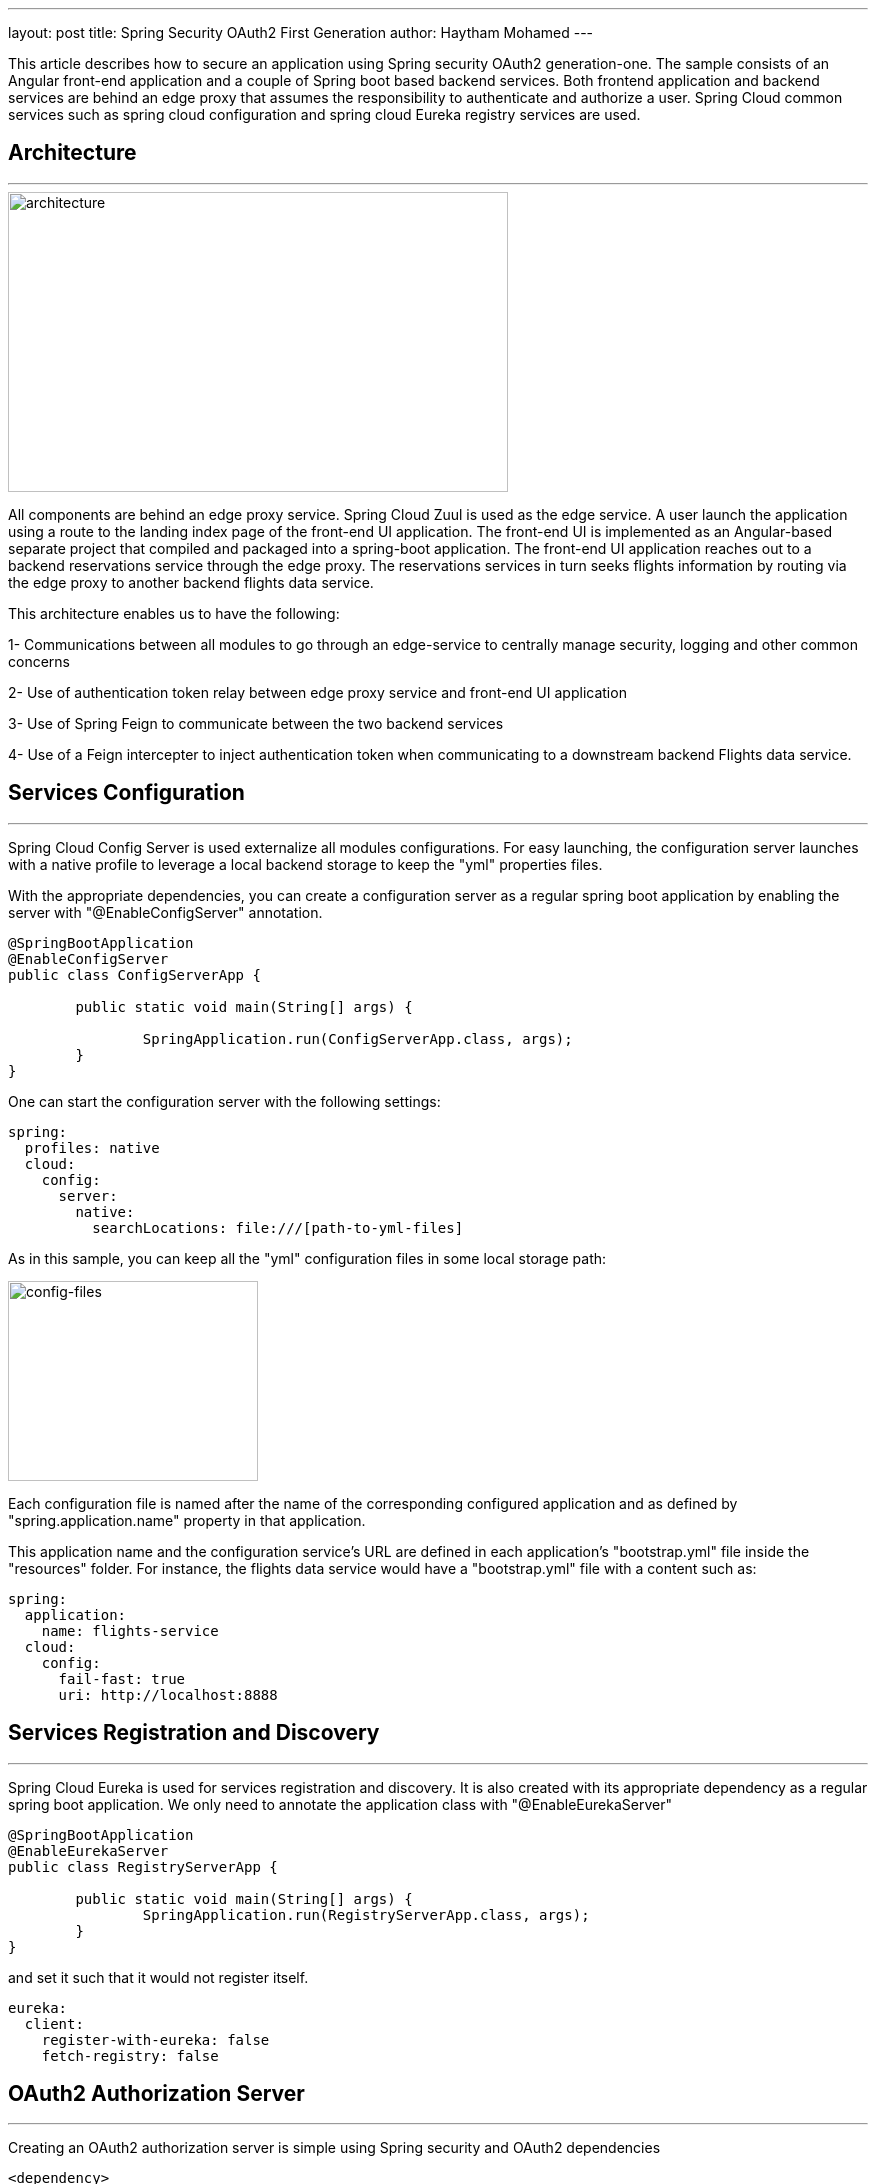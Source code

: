 ---
layout: post
title: Spring Security OAuth2 First Generation
author: Haytham Mohamed
---

:showtitle:
:page-navtitle: First Entry
:page-excerpt: This article describes how to secure an application using Spring security OAuth2 generation-one.
:page-root: ../../../

This article describes how to secure an application using Spring security OAuth2
generation-one. The sample consists of an Angular front-end application
and a couple of Spring boot based backend services. Both frontend application
and backend services are behind an edge proxy that assumes the responsibility
to authenticate and authorize a user. Spring Cloud common services such as
spring cloud configuration and spring cloud Eureka registry services are used.

== **Architecture**
***

image::../images/spring-oauth2-gen1/RA-OAuth2-1.png[architecture,500,300]

All components are behind an edge proxy service. Spring Cloud Zuul is used as
the edge service. A user launch the application using a route to the landing
index page of the front-end UI application. The front-end UI is implemented as
an Angular-based separate project that compiled and packaged into a spring-boot
application. The front-end UI application reaches out to a backend reservations
service through the edge proxy. The reservations services in turn seeks flights
information by routing via the edge proxy to another backend flights data service.

This architecture enables us to have the following:

1- Communications between all modules to go through an edge-service to centrally
manage security, logging and other common concerns

2- Use of authentication token relay between edge proxy service and front-end UI application

3- Use of Spring Feign to communicate between the two backend services

4- Use of a Feign intercepter to inject authentication token when communicating
to a downstream backend Flights data service.

== **Services Configuration**
***

Spring Cloud Config Server is used externalize all modules configurations.
For easy launching, the configuration server launches with a native profile to
leverage a local backend storage to keep the "yml" properties files.

With the appropriate dependencies, you can create a configuration server as
a regular spring boot application by enabling the server with "@EnableConfigServer"
annotation.

```
@SpringBootApplication
@EnableConfigServer
public class ConfigServerApp {

	public static void main(String[] args) {

		SpringApplication.run(ConfigServerApp.class, args);
	}
}
```

One can start the configuration server with the following settings:

```
spring:
  profiles: native
  cloud:
    config:
      server:
        native:
          searchLocations: file:///[path-to-yml-files]
```

As in this sample, you can keep all the "yml" configuration files in some local
storage path:

image::../images/spring-oauth2-gen1/config-files.png[config-files,250,200]

Each configuration file is named after the name of the corresponding configured
application and as defined by "spring.application.name" property in that application.

This application name and the configuration service's URL are
defined in each application's "bootstrap.yml" file inside the "resources" folder.
For instance, the flights data service would have a "bootstrap.yml" file with a
content such as:

```
spring:
  application:
    name: flights-service
  cloud:
    config:
      fail-fast: true
      uri: http://localhost:8888
```


== **Services Registration and Discovery**
***

Spring Cloud Eureka is used for services registration and discovery. It is also
created with its appropriate dependency as a regular spring boot application.
We only need to annotate the application class with "@EnableEurekaServer"

```
@SpringBootApplication
@EnableEurekaServer
public class RegistryServerApp {

	public static void main(String[] args) {
		SpringApplication.run(RegistryServerApp.class, args);
	}
}
```

and set it such that it would not register itself.

```
eureka:
  client:
    register-with-eureka: false
    fetch-registry: false
```

== **OAuth2 Authorization Server**
***

Creating an OAuth2 authorization server is simple using Spring security and
OAuth2 dependencies

```
<dependency>
	<groupId>org.springframework.boot</groupId>
	<artifactId>spring-boot-starter-security</artifactId>
</dependency>
<dependency>
	<groupId>org.springframework.security.oauth</groupId>
	<artifactId>spring-security-oauth2</artifactId>
</dependency>
```

As listed in the repo, a configuration class is added with
"@EnableAuthorizationServer" annotation.

```
@Configuration
@EnableAuthorizationServer
public class AuthorizationServer extends AuthorizationServerConfigurerAdapter {
  ...
}
```

A client in this class is defined with Id as "acme", secret as "acmesecret",
different grant types and scopes as "openid". You can optionally set the scopes auto-approval.

To enable resource servers (backend services) to decode the authorization tokens,
this server exposes a "../user" endpoint that exposes an authenticated principal.

As configured, users authenticate using a login form mechanism

```
@Configuration
public class WebSecurity extends WebSecurityConfigurerAdapter {

    @Override
    protected void configure(HttpSecurity http) throws Exception {
        http.authorizeRequests()
                .anyRequest().authenticated()
                .and()
                .formLogin().permitAll();
    }
}
```

Although its also appropriate to apply an "Implicit" OAuth2 flow in single page
applications, in this illustration example, we will be exercising OAuth2
"authorization_code" flow.

== **Front-End UI Application**
***

UI application is implemented using Angular (6). A simple spring boot
project is also created to serve the client UI application. In order
to build the Angular module into the spring boot project, a maven plugin is used
to run "ng build" command during the "validate" stage and direct the output to
the spring boot "resources" folder.

```
<plugin>
  <groupId>org.codehaus.mojo</groupId>
  <artifactId>exec-maven-plugin</artifactId>
  <version>{version}</version>
	<executions>
		<execution>
			<phase>validate</phase>
			<goals>
				<goal>exec</goal>
			</goals>
		</execution>
	</executions>
	<configuration>
		<executable>ng</executable>
		<workingDirectory>../agency-ui</workingDirectory>
		<arguments>
			<argument>build</argument>
			<argument>--output-path</argument>
			<argument>../agency-frontend/src/main/resources/static</argument>
		</arguments>
	</configuration>
</plugin>
```

This UI client application represents one of the secured resources behind the
edge proxy, it also registered in Eureka to be discovered and routed by the proxy.
Therefore, a configuration class marked with "@EnableResourceServer"
annotation is added to authorize access to the client application while allowing
some of its "actuator" administration endpoints that are needed by Eureka's health
checking.

```
@Configuration
@EnableResourceServer
public class ResourceServerConfig extends ResourceServerConfigurerAdapter {

    @Override
    public void configure(HttpSecurity http) throws Exception {
        http
                .requestMatcher(new RequestHeaderRequestMatcher("Authorization"))
                .authorizeRequests()
                .antMatchers("/admin/info", "/admin/health/**").permitAll()  // allow actuator endpoints
                .anyRequest().authenticated();
    }
}
```

== **Resource Servers / Back-End Services**
***

There are two resource servers as backend services. A reservation service that
helps to search flights, perform booking and issue confirmations. In order to
perform its function, this service utilizes a downstream flights service that
only acts as data-as-a-service to retrieve information from a database of flights
information.

The reservation service uses Spring Cloud Feign as a client to interact with the
flights data service.

=== *Flights data service*

Flights data service is implemented using Spring Data to retrieve flights information
from a backend database (H2). Spring Data Rest is used to expose Flight search
results. One can search a flight passing in an origin airport, destination
airport, besides travel and return dates.

```
@RepositoryRestResource(collectionResourceRel = "flights", path = "flights")
public interface FlightRepository extends PagingAndSortingRepository<Flight, Long> {

	@RestResource(path = "datedlegs", rel = "datedlegs")
	@Query("SELECT f FROM Flight f WHERE f.origin = ?1 AND f.destination = ?2 "
			+ " AND f.departure between ?3 and ?4")
	public List<Flight> findFlightsByCustomQueryDated(@Param("origin") String origin,
			@Param("destination") String destination,
			@Param("mindate") @DateTimeFormat(pattern = "yyyy-MM-dd") Date mindate,
			@Param("maxdate") @DateTimeFormat(pattern = "yyyy-MM-dd") Date maxdate);

...
}
```

This service is also an OAuth2 secured resource server that includes same OAuth2
dependencies and "ResourceServerConfig" configuration class as in the Client
application.

=== *Reservations service*

The reservation class is a Spring Boot application that exposes "/search" and
"/book" endpoints in a RestController. As a secured OAuth2 resource server, this
service includes same OAuth2 dependencies and "ResourceServerConfig" configuration
class as in the Client application.

To pass the authorization token of an authenticated client downstream when using
a Feign client, this service includes a "RequestInterceptor" to inject the token
in a header of the "RequestTemplate".

```
@Component
public class FlightClientInterceptor implements RequestInterceptor {
    private static final String AUTHORIZATION_HEADER = "Authorization";
    private static final String BEARER_TOKEN_TYPE = "Bearer";

    @Override
    public void apply(RequestTemplate template) {
        SecurityContext securityContext = SecurityContextHolder.getContext();
        Authentication authentication = securityContext.getAuthentication();

        if (authentication != null && authentication.getDetails() instanceof OAuth2AuthenticationDetails) {
            OAuth2AuthenticationDetails details = (OAuth2AuthenticationDetails) authentication.getDetails();
            template.header(AUTHORIZATION_HEADER, String.format("%s %s", BEARER_TOKEN_TYPE, details.getTokenValue()));
        }
    }
}
```

== **Edge Proxy**
***

Spring Cloud Zuul is used to implement the edge proxy. All access to backend
services including the client application itself would go through this proxy.

The application's main class is marked with "@EnableZuulProxy" and OAuth2 Single
Sign-On "@EnableOAuth2Sso" annotations.

Single Sign On feature is

```
@SpringBootApplication
@EnableZuulProxy
@EnableOAuth2Sso
public class GatewayApp {
  ...
}
```

Routes are defined for this application as shown below. The server is exposed
with port 8080, default URL "http://localhost:8080" would route to the UI client
application index page. Routes to other two backend reservations and flights
services are also configured.

```
zuul:
  ignoredServices: '*'
  routes:
    flights:
      path: /flights/**
      serviceId: FLIGHTS-SERVICE
    reservations:
      path: /reservations/**
      serviceId: RESERVATIONS-SERVICE
    ui:
      path: /**
      url: AGENCY-FRONTEND
```

Token relay feature to other proxied services is used, to enable that we need to
include this dependency:

```
<dependency>
	<groupId>org.springframework.cloud</groupId>
	<artifactId>spring-cloud-starter-security</artifactId>
</dependency>
```

== Testing
***

 ... todo ...

== **Application Flow**
***

After launching all the applications in this example

image::../images/spring-oauth2-gen1/apps-launched.png[launch, 300,150]

When accessing http://localhost:8080, you will be directed to a login screen
to authenticate. Use username as "user", password as "password"

image::../images/spring-oauth2-gen1/login-screen.png[login,300,150]

You will then be asked to authorize the scope, click on "Approve"

image::../images/spring-oauth2-gen1/authorize.png[authorize,350,200]

After approving the scope you will be landed at the application's homepage

image::../images/spring-oauth2-gen1/home-page.png[homepage,450,300]

You can search flights from "AUS" to "IAH" airports, traveling 5/5/2018 and
returning 5/22/2018

== **Code Repository**
***

Please reference this example's code in its
https://github.com/Haybu/RA-1-OAuth2/tree/separate-proxy-oauth2[Github]
repository, branch name is "separate-proxy-oauth2".
